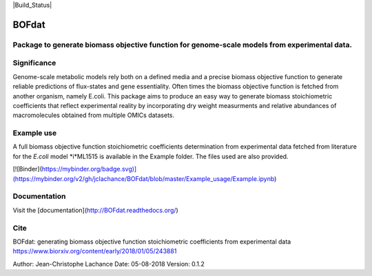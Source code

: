 |Build_Status| |License| |Documentation|

BOFdat
======
Package to generate biomass objective function for genome-scale models from experimental data.
----------------------------------------------------------------------------------------------

Significance
------------

Genome-scale metabolic models rely both on a defined media and a precise biomass objective function to generate reliable predictions of flux-states and gene essentiality. Often times the biomass objective function is fetched from another organism, namely E.coli. This package aims to produce an easy way to generate biomass stoichiometric coefficients that reflect experimental reality by incorporating dry weight measurments and relative abundances of macromolecules obtained from multiple OMICs datasets. 

Example use
-----------

A full biomass objective function stoichiometric coefficients determination from experimental data fetched from literature for the *E.coli* model *i*ML1515 is available in the Example folder. The files used are also provided. 

[![Binder](https://mybinder.org/badge.svg)](https://mybinder.org/v2/gh/jclachance/BOFdat/blob/master/Example_usage/Example.ipynb)

Documentation
-------------
Visit the [documentation](http://BOFdat.readthedocs.org/)



Cite
----
BOFdat: generating biomass objective function stoichiometric coefficients from experimental data
https://www.biorxiv.org/content/early/2018/01/05/243881


.. |License| image:: https://img.shields.io/badge/License-MIT-blue.svg
    :target: https://github.com/jclachance/BOFdat/blob/master/LICENSE
.. |Documentation| image:: https://readthedocs.org/projects/BOFdat/badge/?version=master
    :target: https://bofdat.readthedocs.io/en/latest/index.html

Author: Jean-Christophe Lachance
Date: 05-08-2018
Version: 0.1.2
